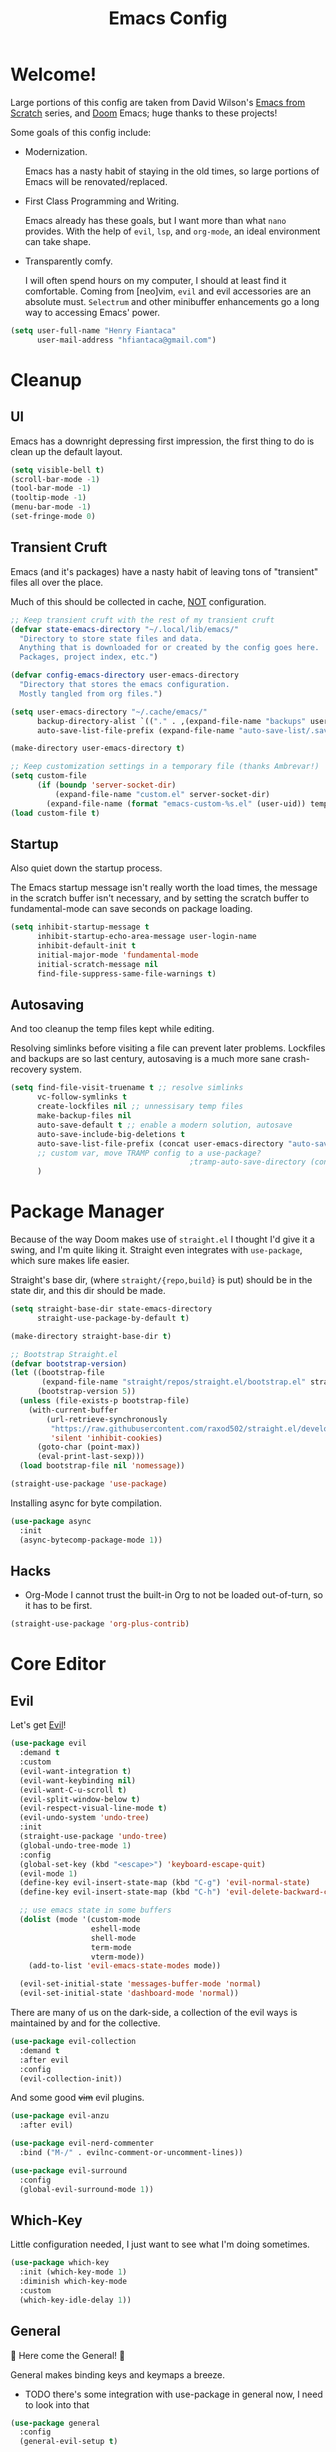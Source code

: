 #+title: Emacs Config
#+PROPERTY: header-args:emacs-lisp :tangle ~/.config/emacs/init.el :mkdirp yes

* Welcome!
Large portions of this config are taken from David Wilson's [[https://github.com/daviwil/emacs-from-scratch][Emacs from Scratch]] series, and [[https://github.com/hlissner/doom-emacs][Doom]] Emacs; huge thanks to these projects!

Some goals of this config include:

- Modernization.
  
  Emacs has a nasty habit of staying in the old times, so large portions of Emacs will be renovated/replaced.

- First Class Programming and Writing.
  
  Emacs already has these goals, but I want more than what ~nano~ provides.
  With the help of ~evil~, ~lsp~, and ~org-mode~, an ideal environment can take shape.

- Transparently comfy.
  
  I will often spend hours on my computer, I should at least find it comfortable.
  Coming from [neo]vim, ~evil~ and evil accessories are an absolute must.
  ~Selectrum~ and other minibuffer enhancements go a long way to accessing Emacs' power.

#+begin_src emacs-lisp :exports none :tangle ~/.config/emacs/init.el
;;; init -- Emacs Configuration
;;; Commentary:
;;; See Config.org
;;; Code:
#+end_src

#+begin_src emacs-lisp :tangle ~/.config/emacs/init.el
(setq user-full-name "Henry Fiantaca"
      user-mail-address "hfiantaca@gmail.com")
#+end_src

* Cleanup
** UI
Emacs has a downright depressing first impression, the first thing to do is clean up the default layout.

#+begin_src emacs-lisp :tangle ~/.config/emacs/init.el
(setq visible-bell t)
(scroll-bar-mode -1)
(tool-bar-mode -1)
(tooltip-mode -1)
(menu-bar-mode -1)
(set-fringe-mode 0)
#+end_src

** Transient Cruft
Emacs (and it's packages) have a nasty habit of leaving tons of "transient" files all over the place.

Much of this should be collected in cache, _NOT_ configuration.

#+begin_src emacs-lisp :tangle ~/.config/emacs/init.el
;; Keep transient cruft with the rest of my transient cruft
(defvar state-emacs-directory "~/.local/lib/emacs/"
  "Directory to store state files and data.
  Anything that is downloaded for or created by the config goes here.
  Packages, project index, etc.")

(defvar config-emacs-directory user-emacs-directory
  "Directory that stores the emacs configuration.
  Mostly tangled from org files.")

(setq user-emacs-directory "~/.cache/emacs/"
      backup-directory-alist `(("." . ,(expand-file-name "backups" user-emacs-directory)))
      auto-save-list-file-prefix (expand-file-name "auto-save-list/.saves-" user-emacs-directory))

(make-directory user-emacs-directory t)

;; Keep customization settings in a temporary file (thanks Ambrevar!)
(setq custom-file
      (if (boundp 'server-socket-dir)
          (expand-file-name "custom.el" server-socket-dir)
        (expand-file-name (format "emacs-custom-%s.el" (user-uid)) temporary-file-directory)))
(load custom-file t)
#+end_src

** Startup
Also quiet down the startup process.

The Emacs startup message isn't really worth the load times, the message in the scratch buffer isn't necessary, and by setting the scratch buffer to fundamental-mode can save seconds on package loading.

#+begin_src emacs-lisp :tangle ~/.config/emacs/init.el
(setq inhibit-startup-message t
      inhibit-startup-echo-area-message user-login-name
      inhibit-default-init t
      initial-major-mode 'fundamental-mode
      initial-scratch-message nil
      find-file-suppress-same-file-warnings t)
#+end_src

** Autosaving
And too cleanup the temp files kept while editing.

Resolving simlinks before visiting a file can prevent later problems.
Lockfiles and backups are so last century, autosaving is a much more sane crash-recovery system.

#+begin_src emacs-lisp :tangle ~/.config/emacs/init.el
(setq find-file-visit-truename t ;; resolve simlinks
      vc-follow-symlinks t
      create-lockfiles nil ;; unnessisary temp files
      make-backup-files nil
      auto-save-default t ;; enable a modern solution, autosave
      auto-save-include-big-deletions t
      auto-save-list-file-prefix (concat user-emacs-directory "auto-save/")
      ;; custom var, move TRAMP config to a use-package?
                                        ;tramp-auto-save-directory (concat user-emacs-directory "auto-save/tramp/"))
      )
#+end_src

* Package Manager
Because of the way Doom makes use of ~straight.el~ I thought I'd give it a swing, and I'm quite liking it.
Straight even integrates with ~use-package~, which sure makes life easier.

Straight's base dir, (where =straight/{repo,build}= is put) should be in the state dir, and this dir should be made.

#+begin_src emacs-lisp :tangle ~/.config/emacs/init.el
(setq straight-base-dir state-emacs-directory
      straight-use-package-by-default t)

(make-directory straight-base-dir t)

;; Bootstrap Straight.el
(defvar bootstrap-version)
(let ((bootstrap-file
       (expand-file-name "straight/repos/straight.el/bootstrap.el" straight-base-dir))
      (bootstrap-version 5))
  (unless (file-exists-p bootstrap-file)
    (with-current-buffer
        (url-retrieve-synchronously
         "https://raw.githubusercontent.com/raxod502/straight.el/develop/install.el"
         'silent 'inhibit-cookies)
      (goto-char (point-max))
      (eval-print-last-sexp)))
  (load bootstrap-file nil 'nomessage))

(straight-use-package 'use-package)
#+end_src

Installing async for byte compilation.
#+begin_src emacs-lisp
(use-package async
  :init
  (async-bytecomp-package-mode 1))
#+end_src

** Hacks
- Org-Mode
  I cannot trust the built-in Org to not be loaded out-of-turn, so it has to be first.

#+begin_src emacs-lisp
(straight-use-package 'org-plus-contrib)
#+end_src

* Core Editor
** Evil
Let's get _Evil_!

#+begin_src emacs-lisp
(use-package evil
  :demand t
  :custom
  (evil-want-integration t)
  (evil-want-keybinding nil)
  (evil-want-C-u-scroll t)
  (evil-split-window-below t)
  (evil-respect-visual-line-mode t)
  (evil-undo-system 'undo-tree)
  :init
  (straight-use-package 'undo-tree)
  (global-undo-tree-mode 1)
  :config
  (global-set-key (kbd "<escape>") 'keyboard-escape-quit)
  (evil-mode 1)
  (define-key evil-insert-state-map (kbd "C-g") 'evil-normal-state)
  (define-key evil-insert-state-map (kbd "C-h") 'evil-delete-backward-char-and-join)

  ;; use emacs state in some buffers
  (dolist (mode '(custom-mode
                  eshell-mode
                  shell-mode
                  term-mode
                  vterm-mode))
    (add-to-list 'evil-emacs-state-modes mode))

  (evil-set-initial-state 'messages-buffer-mode 'normal)
  (evil-set-initial-state 'dashboard-mode 'normal))
#+end_src

There are many of us on the dark-side, a collection of the evil ways is maintained by and for the collective.

#+begin_src emacs-lisp
(use-package evil-collection
  :demand t
  :after evil
  :config
  (evil-collection-init))
#+end_src

And some good +vim+ evil plugins.

#+begin_src emacs-lisp
(use-package evil-anzu
  :after evil)

(use-package evil-nerd-commenter
  :bind ("M-/" . evilnc-comment-or-uncomment-lines))

(use-package evil-surround
  :config
  (global-evil-surround-mode 1))
#+end_src

** Which-Key
Little configuration needed, I just want to see what I'm doing sometimes.

#+begin_src emacs-lisp
(use-package which-key
  :init (which-key-mode 1)
  :diminish which-key-mode
  :custom
  (which-key-idle-delay 1))
#+end_src

** General
 Here come the General! 

General makes binding keys and keymaps a breeze.
- TODO there's some integration with use-package in general now, I need to look into that

#+begin_src emacs-lisp
(use-package general
  :config
  (general-evil-setup t)

  (general-create-definer blast/leader
    :keymaps '(normal insert visual emacs)
    :prefix "SPC"
    :global-prefix "C-SPC")

  (defun blast/find-file-config-org ()
    "Open Config.org via `find-file'."
    (find-file (expand-file-name "Config.org" config-emacs-directory)))

  (blast/leader
    "f"  '(:ignore t :which-key "files")
    "t"  '(:ignore t :which-key "toggles")
    "o" '(:ignore t :which-key "open")

    "tt" '(load-theme :which-key "choose theme")
    "ff" '(find-file :which-key "find-file")
    "fp" '(blast/find-file-config-org :which-key "emacs config")))
#+end_src

** Transient Keymaps
Hydra provides a simple way to create and invoke transient keymaps.

#+begin_src emacs-lisp
(use-package hydra)
#+end_src

** Modernization
Emacs needs modernization. Bad.

When opening a file, I should be prompted to create the directory.
Not notified to suggest that I may want to create the directory at some point I guess.
#+begin_src emacs-lisp
(defun doom-create-missing-directories-h ()
  "Automatically create missing directories when creating new files."
  (unless (file-remote-p buffer-file-name)
    (let ((parent-directory (file-name-directory buffer-file-name)))
      (and (not (file-directory-p parent-directory))
           (y-or-n-p (format "Directory `%s' does not exist! Create it? "
                             parent-directory))
           (progn (make-directory parent-directory 'parents)
                  t)))))
(add-hook 'find-file-not-found-functions #'doom-create-missing-directories-h)
#+end_src

New file buffers default to ~fundamental-mode~, so Emacs should try to find a more appropriate mode for these buffers.
#+begin_src emacs-lisp
(defun doom-guess-mode-h ()
  "Guess mode when saving a file in `fundamental-mode'."
  (when (eq major-mode 'fundamental-mode)
    (let ((buffer (or (buffer-base-buffer) (current-buffer))))
      (and (buffer-file-name buffer)
           (eq buffer (window-buffer (selected-window))) ; only visible buffers
           (set-auto-mode)))))
(add-hook 'after-save-hook #'doom-guess-mode-h)
#+end_src

Unless set otherwise, spaces have won the indentation war.
Default all modes to 4 space tabs for indentations.
#+begin_src emacs-lisp
(setq-default indent-tabs-mode nil
              tab-width 4)
#+end_src

Wrap words without breaking them unnecessarily, but only with ~visual-line-mode~ or ~auto-fill-mode~ to avoid expensive wrapping.
Text-mode should have soft-wrapping (~visual-line-mode~) enabled by default.
#+begin_src emacs-lisp
(setq-default fill-column 80
              word-wrap t
              truncate-lines t)
(setq truncate-partial-width-windows nil)

(add-hook 'text-mode-hook #'visual-line-mode)
#+end_src

** Emacs-Lisp

#+begin_src emacs-lisp
;; Is Ivy/Counsel really a dependency of this?!
(use-package lispy
  :disabled
  :hook (emacs-lisp-mode . lispy-mode))

(use-package lispyville
  :disabled
  :hook (lispy-mode . lispyville-mode)
  :config
  (lispy-set-key-theme '(lispy c-digits)))
#+end_src

* UI
Now that we can install packages, it's time to set up the UI for real!

** Icons
Icons make acting at-a-glance doable. All-the-Icons makes icons doable.

Note: icons need to be installed by running =M-x all-the-icons-install-fonts=.
- TODO find a reliable way to test for the fonts, and run the installer in their absence in ~:config:~

#+begin_src emacs-lisp
(use-package all-the-icons)
#+end_src

** Doom Modeline
If I wanted the basic default modeline, I'd have stuck with vim.
Doom's modeline is sleek, modern, beautiful. *I want it.*

#+begin_src emacs-lisp
(use-package doom-modeline
  :init (doom-modeline-mode 1)
  :custom (doom-modeline-height 32))
#+end_src

** Theme
Doom's themes make life in Emacs worth living. Especially since the default Emacs theme is just a pure white box.
Doom themes can also move the visual bell to the modeline! Great stuff!

#+begin_src emacs-lisp
(use-package doom-themes
  :custom
  (doom-themes-enable-bold t)
  (doom-themes-enable-italic t)
  :init
  (load-theme 'doom-palenight t)
  (doom-themes-visual-bell-config)
  (doom-themes-org-config))
#+end_src

** Fonts
- Fira Code is a delightful font family to program with, and thus my default/fixed-pitch font of choice.
- Cantarell is a nice font for everything outside of programming, and thus my variable-pitch font of choice.

Note: ~:height~ is in 1/10th of a pt.
#+begin_src emacs-lisp
(set-face-attribute 'default nil :font "Fira Code Retina" :height 120 :width 'condensed)
(set-face-attribute 'fixed-pitch nil :font "Fira Code Retina" :height 120 :width 'condensed)
(set-face-attribute 'variable-pitch nil :font "Cantarell" :height 120 :weight 'regular)
#+end_src

** Frames
By "Frames" Emacs means "windows."

#+begin_src emacs-lisp
;; Only transparent, fullscreen frames count
(set-frame-parameter (selected-frame) 'alpha '(90 . 75))
(add-to-list 'default-frame-alist '(alpha . (90 . 75)))
#+end_src

** Solaire

Makes file buffers and virtual buffers distinct. Looks great!
#+begin_src emacs-lisp
(use-package solaire-mode
  :init
  (solaire-global-mode))
#+end_src
Praise the Sun!

** Parentheses
Especially in LISPs, I need pretty colors to keep my eyes from glassing over all the parentheses.

#+begin_src emacs-lisp
(use-package paren
  :config
  (show-paren-mode 1))

(use-package rainbow-delimiters
  :hook (prog-mode . rainbow-delimiters-mode))
#+end_src

** Line Numbers
Not super useful all the time, it makes programming feel more official somehow.

Also hooks a disable function for modes that don't play well with line numbers, like images, shells and Org mode.
#+begin_src emacs-lisp
(global-hl-line-mode 1)

(column-number-mode)
(global-display-line-numbers-mode t)

(defun blast/disable-line-numbers-mode ()
  "Helper to disable `display-line-numbers-mode'.
  Useful for creating hooks."
  (display-line-numbers-mode 0))
(dolist (mode '(org-mode-hook
                treemacs-mode-hook
                eshell-mode-hook
                shell-mode-hook
                term-mode-hook
                vterm-mode-hook
                image-mode-hook))
  (add-hook mode #'blast/disable-line-numbers-mode))

(use-package visual-fill-column)
#+end_src

** Sidebar

#+begin_src emacs-lisp
(use-package treemacs-all-the-icons)
(use-package treemacs-evil)
#+end_src

* Minibuffer
By bothering with the mini-buffer, Emacs can find true power.

** Selectrum

Incrementally, vertical completion, like from Ivy, but by and for cool kids.

#+begin_src emacs-lisp
(use-package selectrum
  :bind (("C-x C-z" . selectrum-repeat)
         :map selectrum-minibuffer-map
         ("C-j" . selectrum-next-candidate)
         ("C-k" . selectrum-previous-candidate))
  :config
  (selectrum-mode))
#+end_src

** Prescient

Completion filtering, now with regex and initials!

#+begin_src emacs-lisp
(use-package prescient
  :config
  (prescient-persist-mode))

(use-package selectrum-prescient
  :config
  (selectrum-prescient-mode))
#+end_src

** Marginalia

Marginalia (the word) refers to the marks and annotations written in the margins of a page.
Marginalia (the package) adds docstrings to items in the minibuffer completion window.

#+begin_src emacs-lisp
(use-package marginalia
  :straight (marginalia :type git :host github :repo "minad/marginalia" :branch "main")
  :bind (:map minibuffer-local-map
              ("C-M-a" . marginalia-cycle))
  :init
  (marginalia-mode)

  (advice-add #'marginalia-cycle :after
              (lambda () (when (bound-and-true-p selectrum-mode) (selectrum-exhibit))))
  (setq marginalia-annotators '(marginalia-annotators-heavy marginalia-annotators-light nil)))
#+end_src

** Embark

Emacs Minibuffer Actions Rooted in Keymaps

#+begin_src emacs-lisp
(defun embark/selectrum-refresh ()
  "Force Selectrum to refresh content."
  (setq selectrum--previous-input-string nil))

(defun current-candidate+category ()
  (when selectrum-active-p
    (cons (selectrum--get-meta 'category)
          (selectrum-get-current-candidate))))
(defun current-candidates+category ()
  (when selectrum-active-p
    (cons (selectrum--get-meta 'category)
          (selectrum-get-current-candidates
           ;; Pass relative file names for dired.
           minibuffer-completing-file-name))))

(use-package embark
  :straight (embark :type git :host github :repo "oantolin/embark")
  :hook
  (embark-pre-action . embark/selectrum-refresh)
  (embark-target-finders . current-candidate+category)
  (embark-candidate-collectors . current-candidates+category)
  (embark-setup-hook . selectrum-set-selected-candidate)
  :init
  ;; enable which-key for Embark popups
  (setq embark-action-indicator
        (lambda (map)
          (which-key--show-keymap "Embark" map nil nil 'no-paging)
          #'which-key--hide-popup-ignore-command)
        embark-become-indicator embark-action-indicator))
#+end_src

** Consult

#+begin_src emacs-lisp
(use-package consult
  :straight (consult :type git :host github :repo "minad/consult" :branch "main")
  :bind (("C-x M-:" . consult-complex-command)
         ("C-c h" . consult-history)
         ("C-c m" . consult-mode-command)
         ("C-x b" . consult-buffer)
         ("C-x 4 b" . consult-buffer-other-window)
         ("C-x 5 b" . consult-buffer-other-frame)
         ("C-x r x" . consult-register)
         ("C-x r b" . consult-bookmark)
         ("M-g g" . consult-goto-line)
         ("M-g M-g" . consult-goto-line)
         ("M-g o" . consult-outline)     ;; "M-s o" is a good alternative.
         ("M-g l" . consult-line)        ;; "M-s l" is a good alternative.
         ("M-g m" . consult-mark)        ;; I recommend to bind Consult navigation
         ("M-g k" . consult-global-mark) ;; commands under the "M-g" prefix.
         ("M-g i" . consult-imenu)
         ("M-g e" . consult-error)
         ("M-s m" . consult-multi-occur)
         ("M-y" . consult-yank-pop)
         ("<help> a" . consult-apropos))
  :init
  (fset 'multi-occur #'consult-multi-occur)
  :config

  ;; Optionally configure narrowing key.
  ;; Both < and C-+ work reasonably well.
  (setq consult-narrow-key "<") ;; (kbd "C-+")
  ;; Optionally make narrowing help available in the minibuffer.
  ;; Probably not needed if you are using which-key.
  ;; (define-key consult-narrow-map (vconcat consult-narrow-key "?") #'consult-narrow-help)

  ;; Optional configure a view library to be used by `consult-buffer'.
  ;; The view library must provide two functions, one to open the view by name,
  ;; and one function which must return a list of views as strings.
  ;; Example: https://github.com/minad/bookmark-view/
  ;; (setq consult-view-open-function #'bookmark-jump
  ;;       consult-view-list-function #'bookmark-view-names)

  ;; Optionally enable previews. Note that individual previews can be disabled
  ;; via customization variables.
  (consult-preview-mode))

(use-package consult-selectrum
  :demand t)

(use-package consult-flycheck
  :bind (:map flycheck-command-map
              ("!" . consult-flycheck)))
#+end_src

* Helpful
Emacs has a really good documentation culture, good thing there's a /Helpful/ way to make use of them.

#+begin_src emacs-lisp
(use-package helpful
  :custom
  (counsel-describe-function-function #'helpful-callable)
  (counsel-describe-variable-function #'helpful-variable)
  :bind
  ([remap describe-function] . helpful-function)
  ([remap describe-command] . helpful-command)
  ([remap describe-variable] . helpful-variable)
  ([remap describe-key] . helpful-key)
  :config
  (blast/leader
    "h"  '(:ignore t :which-key "help")
    "hv" '(helpful-variable :which-key "variable doc")
    "hf" '(helpful-function :which-key "function doc")
    "hF" '(helpful-macro    :which-key "macro doc")
    "hs" '(helpful-symbol   :which-key "symbol doc")
    "hm" '(describe-mode    :which-key "mode doc")
    "hl" '(helpful-at-point :which-key "doc at point")))
#+end_src

* Credentials
GNU Pass in Emacs? Yes please!

#+begin_src emacs-lisp
(use-package pass
  :config
  (blast/leader
    "op" '(:ignore t :which-key "pass")
    "opp" '(pass :which-key "pass menu")
    "opr" '(password-store-copy :which-key "pass retrive")
    "opi" '(password-store-insert :which-key "pass insert")
    "opg" '(password-store-generate :which-key "pass generate")))

(use-package auth-source-pass
  :straight `(auth-source-pass :type built-in)
  :custom
  (auth-sources '("~/.config/authinfo.gpg"))
  :config
  (auth-source-pass-enable))

#+end_src

** EPG Pinentry
Emacs can act as the pinentry agent, making PGP protected files and the password-store transparent

#+begin_src emacs-lisp
  (use-package pinentry
    :custom
    (epa-pinentry-mode 'loopback)
    :config
    (pinentry-start))
#+end_src

* Projects
Using Projectile and Magit, project management is easy mode.

** Perspective
#+begin_src emacs-lisp
(use-package perspective
  :init (persp-mode))

(use-package treemacs-perspective
  :after perspective treemacs
  :config (treemacs-set-scope-type 'Perspectives))
#+end_src

** Projectile
Map project commands under ~C-c p~, and index all my =~/Projects=.
#+begin_src emacs-lisp
(use-package projectile
  :diminish projectile-mode
  :config (projectile-mode)
  :custom
  (projectile-known-projects-file (expand-file-name "projectile-bookmarks.eld" user-emacs-directory))
  :bind-keymap
  ("C-c p" . projectile-command-map) ;; TODO: which-key "Projects"
  :init
  (blast/leader
    "p" '(:keymap projectile-command-map :package projectile :which-key "projectile"))
  (when (file-directory-p "~/Projects")
    (setq projectile-project-search-path '("~/Projects")))
  (setq projectile-switch-project-action #'projectile-dired))
#+end_src

*** IBuffer
IBuffer can be made to recognize projects and filter for those buffers

#+begin_src emacs-lisp
(use-package ibuffer-projectile
  :hook (ibuffer . ibuffer-projectile-set-filter-groups)
  :config
  (setq ibuffer-projectile-prefix
        (concat (all-the-icons-octicon
                 "file-directory"
                 :face ibuffer-filter-group-name-face
                 :v-adjust -0.05)
                " ")))
#+end_src

*** Sidebar
#+begin_src emacs-lisp
(use-package treemacs-projectile)
#+end_src

** Magit
Magic Git!

#+begin_src emacs-lisp
(use-package magit)

;; Some error with 'k'
;(use-package evil-magit
;  :after magit)
#+end_src

*** Forge
Git{hub,lab} integration with Magit

- Note: may ask to build/install SQLite binary, either allow or disable forge
- Note: forge needs an access token for GHub package
#+begin_src emacs-lisp
(use-package forge
  :after magit)
#+end_src

* Emacs as an OS

** Shells and Terminals
EShell is still a bit odd, but offers powerful integration.

Solution: Install and use EShell and VTerm for the best of both!
*** EShell

#+begin_src emacs-lisp
(use-package eshell
  :straight `(eshell :type built-in) ;; is this the best way to do this?
  :custom
  (eshell-banner-message "Emacs OS Ready:\n\n")
  (eshell-aliases-file "~/.config/emacs/aliases.eshell")
  (eshell-scroll-to-bottom-on-input 'all)
  (eshell-kill-processes-on-exit t)
  (eshell-destroy-buffer-when-process-dies t)
  (eshell-visual-commands '("screen"
                            "tmux"
                            "top"
                            "htop"
                            "lynx"
                            "links"
                            "ncftp"))
  (eshell-hist-ignoredups t)
  (eshell-input-filter #'eshell-input-filter-initial-space)
  :hook
  (eshell-mode . (lambda ()
                   (rainbow-delimiters-mode)
                   (set-window-fringes nil 0 0)
                   (set-window-margins nil 1 nil)
                   (visual-line-mode +1))))

(use-package eshell-syntax-highlighting
  :hook (eshell-mode . eshell-syntax-highlighting-mode))

(use-package bash-completion)

(use-package fish-completion
  :hook (eshell-mode . fish-completion-mode)
  :init (setq fish-completion-fallback-on-bash t))
#+end_src

The biggest thing I dislike about eshell is the prompt, and I really like powerline.
#+begin_src emacs-lisp
(use-package eshell-git-prompt
  :after eshell
  :config (eshell-git-prompt-use-theme 'powerline))
#+end_src

*** VTerm
#+begin_src emacs-lisp
(use-package vterm
  :disabled)
#+end_src

** Dired
Emacs' File manager

*** Ranger
I prefer ranger though, so let's install that!
#+begin_src emacs-lisp
(use-package ranger
  :after dired
  :disabled
  :init (setq ranger-override-dired t)
  :custom
  (ranger-cleanup-eagerly t)
  (ranger-excuded-extensions '("mkv" "iso" "mp4"))
  (ranger-deer-show-details t)
  (ranger-max-preview-size 10)
  (ranger-show-literal nil)
  (ranger-hide-cursor nil))
#+end_src

*** Icons
File managers are the best place for icons to show off.
#+begin_src emacs-lisp
(use-package all-the-icons-dired
  :hook (dired-mode . all-the-icons-dired-mode))
#+end_src

*** TODO Added stuff
- I want to be able to update my wallpaper by pointing Dired at a picture, press W, and have it update.
#+begin_src emacs-lisp :tangle no
  ;;;; UNFINISHED!!!!

(defun blast/wallpaper-find-file (&optional file-name)
  "Update and set the wallpaper to the selected file in dired.
  Can only update the wallpaper while EXWM is loaded"

  (setq file-name (expand-file-name file-name))
  ;; run ~convert~ to copy input file to $DOOMDIR/exwm/wallpaper.png

  ;; call if-exists
  (when (functionp blast/randr-update)
    (blast/randr-update)))
#+end_src

** IBuffer
Especially in EXWM, IBuffer is a good way to quickly manage buffers.

#+begin_src emacs-lisp
(use-package ibuffer
  :straight `(ibuffer :type built-in)
  :custom
  (ibuffer-show-empty-filter-groups nil)
  (ibuffer-filter-group-name-face '(:inherit (success bold))))

(use-package all-the-icons-ibuffer
  :config
  (all-the-icons-ibuffer-mode 1))
#+end_src

** EAF

#+begin_src emacs-lisp
(use-package eaf
  :disabled
  :straight (eaf :type git
                 :host github
                 :repo "manateelazycat/emacs-application-framework"
                 :files ("*.el" "*.py" "core" "app"))
  :custom
                                        ;  (eaf-browser-dark-mode "true")
                                        ;  (eaf-terminal-dark-mode "true")
                                        ;  (eaf-mindmap-dark-mode "true")
                                        ;  (eaf-pdf-dark-mode "true")
  (eaf-browser-continue-where-left-off t)
  (eaf-browser-enable-adblocker "true")
  (eaf-browser-default-search-engine "duckduckgo")
  (eaf-browser-blank-page-url "https://start.duckduckgo.com")
  :config
  (setq browse-url-browser-function 'eaf-open-browser)
  (defalias 'bowse-web #'eaf-open-browser))

(use-package eaf-evil
  :after eaf
  :straight eaf)
#+end_src

* Programming
The reason we're all here, to program.

First, ~lsp-mode~ will be set up to facilitate advanced language support, and ~dap-mode~ for advanced debugging.
Then modes for each languages' will be installed and configured.

** Language Support Protocol

#+begin_src emacs-lisp
(use-package lsp-mode
  :hook
  (before-save . lsp-format-buffer)
  (lsp-mode . lsp-modeline-diagnostics-mode)
  (lsp-mode . lsp-modeline-code-actions-mode)
  (lsp-mode . lsp-headerline-breadcrumb-mode)
  :commands (lsp lsp-deferred)
  :init
  (setq lsp-keymap-prefix "C-c l")
  :custom
  (lsp-idle-delay 0.1)
  (lsp-enable-which-key-integration t)
  (lsp-modeline-diagnostics-scope :workspace)
  (lsp-modeline-code-actions-segments '(name icon))
  (lsp-headerline-breadcrumb-segments '(path-up-to-project file symbols))
  (lsp-diagnostic-package :flycheck)
  (lsp-prefer-capf t)
  (read-process-output-max (* 1024 1024))
  (lsp-session-file (concat state-emacs-directory "lsp-session"))
  (lsp-server-install-dir (concat state-emacs-directory "lisp/"))
  (lsp-rust-server 'rust-analyzer))

(use-package lsp-ui
  :custom
  (lsp-ui-doc-max-width 80)
  (lsp-ui-doc-position 'at-point))

(use-package lsp-treemacs)

(defun blast/ide ()
  "Launch supplementary buffers and tools.
  One-time run, makes use of an `lsp' buffer and starts `lsp-treemacs'."
  (interactive)
  (lsp-treemacs-symbols)
  (lsp-treemacs-errors-list)
  ;; TODO: fix treemacs
                                        ;(treemacs)
  )
#+end_src

Use flycheck to visualize code issues in real time.
#+begin_src emacs-lisp
  (use-package flycheck
    :init (global-flycheck-mode))
#+end_src

Use company to provide completion-at-point.
#+begin_src emacs-lisp
  (use-package company
    :init (global-company-mode)
    :custom
    (company-idle-delay 0.0)
    (company-minimum-prefix-length 1)
    (company-tooltip-align-annotations t)
    (company-tooltip-limit 10)
    (company-require-match 'never)
    (company-backends '(company-capf)))

  (use-package company-box
    :hook (company-mode . company-box-mode))

  (use-package company-posframe
    :config
    (company-posframe-mode)
    :custom
    (company-posframe-quickhelp-delay nil))
#+end_src

** Debugger Adapter Protocol

#+begin_src emacs-lisp
(use-package dap-mode)
#+end_src
** C/C++ (CLangd) (LLDB)

#+begin_src emacs-lisp
(require 'dap-gdb-lldb)
(add-hook 'c-mode-hook 'lsp)
(add-hook 'cpp-mode-hook 'lsp)
#+end_src

** Rust (RLS)

#+begin_src emacs-lisp
(use-package cargo
  :hook (rust-mode . cargo-minor-mode)
  (rust-mode . lsp))
(use-package toml-mode)
#+end_src

* Org Mode
Everything seems to have a killer app, Org-Mode is Emacs' killer app.

Org is a real messy package though.
In the [[*Package Manager]] section, Org was pre-loaded to avoid having the built-in Org load in and cause havoc.

#+begin_src emacs-lisp :noweb no-export
<<org-fonts>>
<<org-buffer-modes>>
<<org-center-buffers>>
<<org-keyfun>>
<<org-auto-tangle>>

(use-package org
  :straight org-plus-contrib
  :hook
  (org-mode . blast/org-mode-setup)
  (org-mode . efs/org-mode-visual-fill)
  (org-mode . (lambda () (add-hook 'after-save-hook #'efs/org-babel-tangle-config)))
  :bind (:map org-mode-map
              <<org-keymap>>)
  :custom
  (org-ellipsis " ▾ ")
  (org-agenda-start-with-log-mode t)
  (org-log-done 'time)
  (org-log-into-drawer t)
  (org-src-preserve-indentation t)
  <<org-export-latex-custom>>

  :config
  (require 'org-habit)
  (add-to-list 'org-modules 'org-habit)

  <<org-agenda-config>>
  <<org-export-hugo-config>>
  <<org-export-pandoc-config>>
  <<org-export-groff-config>>

  <<org-babel-config>>

  (define-key global-map (kbd "C-c j")
    (lambda () (interactive) (org-capture nil "jj")))

  (blast/org-font-setup))
#+end_src

** Fonts

#+name: org-fonts
#+begin_src emacs-lisp :tangle no
(defun blast/org-font-setup ()
  "Set face sizes for heading levels."
  (dolist (face '((org-level-1 . 1.5)
                  (org-level-2 . 1.4)
                  (org-level-3 . 1.3)
                  (org-level-4 . 1.2)
                  (org-level-5 . 1.1)
                  (org-level-6 . 1.1)
                  (org-level-7 . 1.1)
                  (org-level-8 . 1.1)))
    (set-face-attribute (car face) nil :font "Cantarell" :height (cdr face)))

  ;; Ensure that anything that should be fixed-pitch in Org files appears that way
  (set-face-attribute 'org-block nil :foreground nil :inherit 'fixed-pitch)
  (set-face-attribute 'org-code nil   :inherit '(shadow fixed-pitch))
  (set-face-attribute 'org-table nil   :inherit '(shadow fixed-pitch))
  (set-face-attribute 'org-verbatim nil :inherit '(shadow fixed-pitch))
  (set-face-attribute 'org-special-keyword nil :inherit '(font-lock-comment-face fixed-pitch))
  (set-face-attribute 'org-meta-line nil :inherit '(font-lock-comment-face fixed-pitch))
  (set-face-attribute 'org-checkbox nil :inherit 'fixed-pitch))
#+end_src

** Buffer Modes

#+name: org-buffer-modes
#+begin_src emacs-lisp :tangle no
(defun blast/org-mode-setup ()
  "Org-Mode setup callback."
  (org-indent-mode)
  (variable-pitch-mode 1)
  (visual-line-mode 1))
#+end_src

** Center Buffers
Visual fill centers the content of Org buffers, making life better.

#+name: org-center-buffers
#+begin_src emacs-lisp :tangle no
(defun efs/org-mode-visual-fill ()
  "Center an Org-Mode buffer and wrap the text."
  (setq visual-fill-column-width 100
        visual-fill-column-center-text t)
  (visual-fill-column-mode 1))
#+end_src

** Keymap

#+name: org-keymap
#+begin_src emacs-lisp :tangle no
("S-RET"      . +org/shift-return)
("C-RET"      . +org/insert-item-below)
("C-S-RET"    . +org/insert-item-above)
("C-M-RET"    . org-insert-subheading)
([C-return]   . +org/insert-item-below)
([C-S-return] . +org/insert-item-above)
([C-M-return] . org-insert-subheading)
#+end_src

#+name: org-keyfun
#+begin_src emacs-lisp :tangle no
(defun +org--insert-item (direction)
  "Insert a new item or heading in DIRECTION 'above or 'below in the tree.

  Stolen from Doom Emacs."
  (let ((context (org-element-lineage
                  (org-element-context)
                  '(table table-row headline inlinetask item plain-list)
                  t)))
    (pcase (org-element-type context)
      ;; Add a new list item (carrying over checkboxes if necessary)
      ((or `item `plain-list)
       ;; Position determines where org-insert-todo-heading and org-insert-item
       ;; insert the new list item.
       (if (eq direction 'above)
           (org-beginning-of-item)
         (org-end-of-item)
         (backward-char))
       (org-insert-item (org-element-property :checkbox context))
       ;; Handle edge case where current item is empty and bottom of list is
       ;; flush against a new heading.
       (when (and (eq direction 'below)
                  (eq (org-element-property :contents-begin context)
                      (org-element-property :contents-end context)))
         (org-end-of-item)
         (org-end-of-line)))

      ;; Add a new table row
      ((or `table `table-row)
       (pcase direction
         ('below (save-excursion (org-table-insert-row t))
                 (org-table-next-row))
         ('above (save-excursion (org-shiftmetadown))
                 (+org/table-previous-row))))

      ;; Otherwise, add a new heading, carrying over any todo state, if
      ;; necessary.
      (_
       (let ((level (or (org-current-level) 1)))
         ;; I intentionally avoid `org-insert-heading' and the like because they
         ;; impose unpredictable whitespace rules depending on the cursor
         ;; position. It's simpler to express this command's responsibility at a
         ;; lower level than work around all the quirks in org's API.
         (pcase direction
           (`below
            (let (org-insert-heading-respect-content)
              (goto-char (line-end-position))
              (org-end-of-subtree)
              (insert "\n" (make-string level ?*) " ")))
           (`above
            (org-back-to-heading)
            (insert (make-string level ?*) " ")
            (save-excursion (insert "\n"))))
         (when-let* ((todo-keyword (org-element-property :todo-keyword context))
                     (todo-type    (org-element-property :todo-type context)))
           (org-todo
            (cond ((eq todo-type 'done)
                   ;; Doesn't make sense to create more "DONE" headings
                   (car (+org-get-todo-keywords-for todo-keyword)))
                  (todo-keyword)
                  ('todo)))))))

    (when (org-invisible-p)
      (org-show-hidden-entry))
    (when (and (bound-and-true-p evil-local-mode)
               (not (evil-emacs-state-p)))
      (evil-insert 1))))

(defun +org/shift-return (&optional arg)
  "Insert a literal newline, or dwim in tables.
  Executes `org-table-copy-down' if in table.

  Optional ARG is passed as universal operator to `org-table-copy-down' or `org-return'.
  Stolen from Doom Emacs."
  (interactive "p")
  (if (org-at-table-p)
      (org-table-copy-down arg)
    (org-return nil arg)))

(defun +org/insert-item-below (count)
  "Insert a new heading, table cell or item below the current one.
  `dotimes' COUNT, Universal operator.

  Stolen from Doom Emacs"
  (interactive "p")
  (dotimes (_ count) (+org--insert-item 'below)))

(defun +org/insert-item-above (count)
  "Insert a new heading, table cell or item above the current one.
  `dotimes' COUNT, Universal operator.

  Stolen from Doom Emacs"
  (interactive "p")
  (dotimes (_ count) (+org--insert-item 'above)))
#+end_src

** Language Support

#+begin_src emacs-lisp
(org-babel-do-load-languages
 'org-babel-load-languages
 '((emacs-lisp . t)
   (python . t)))
(push '("conf-unix" . conf-unix) org-src-lang-modes)
#+end_src

Org can complete =<el[TAB]= into an empty elisp source block, here is where more of these shortcuts can be made.
#+begin_src emacs-lisp
(require 'org-tempo)
(add-to-list 'org-structure-template-alist '("sh" . "src shell"))
(add-to-list 'org-structure-template-alist '("el" . "src emacs-lisp"))
(add-to-list 'org-structure-template-alist '("py" . "src python"))
#+end_src

** Auto tangle
Automatically tangle org files inside the emacs configuration directory.

#+name: org-auto-tangle
#+begin_src emacs-lisp
(defun efs/org-babel-tangle-config ()
  "Detects if a file is in the Emacs config directory, and tangle."
  (when (string-equal (file-name-directory (buffer-file-name))
                      (expand-file-name "~/.config/emacs/"))
    ;; Dynamic scoping to the rescue
    (let ((org-confirm-babel-evaluate nil))
      (org-babel-tangle))))
#+end_src

** Agenda

~:custom~
#+name: org-agenda-custom
#+begin_src emacs-lisp :tangle no
(org-agenda-files
 '("~/Projects/Org/Tasks.org"
   "~/Projects/Org/Habits.org"
   "~/Projects/Org/Birthdays.org"))

(org-habit-graph-column 60)

(org-todo-keywords
 '((sequence "TODO(t)" "NEXT(n)" "|" "DONE(d!)")
   (sequence "BACKLOG(b)" "PLAN(p)" "READY(r)" "ACTIVE(a)" "REVIEW(v)" "WAIT(w@/!)" "HOLD(h)" "|" "COMPLETED(c)" "CANC(k@)")))

(org-refile-targets
 '(("Archive.org" :maxlevel . 1)
   ("Tasks.org" :maxlevel . 1)))

(org-tag-alist
 '((:startgroup)
                                        ; Put mutually exclusive tags here
   (:endgroup)
   ("@errand" . ?E)
   ("@home" . ?H)
   ("@work" . ?W)
   ("agenda" . ?a)
   ("planning" . ?p)
   ("publish" . ?P)
   ("batch" . ?b)
   ("note" . ?n)
   ("idea" . ?i)))

;; Configure custom agenda views
(org-agenda-custom-commands
 '(("d" "Dashboard"
    ((agenda "" ((org-deadline-warning-days 7)))
     (todo "NEXT"
           ((org-agenda-overriding-header "Next Tasks")))
     (tags-todo "agenda/ACTIVE" ((org-agenda-overriding-header "Active Projects")))))

   ("n" "Next Tasks"
    ((todo "NEXT"
           ((org-agenda-overriding-header "Next Tasks")))))

   ("W" "Work Tasks" tags-todo "+work-email")

   ;; Low-effort next actions
   ("e" tags-todo "+TODO=\"NEXT\"+Effort<15&+Effort>0"
    ((org-agenda-overriding-header "Low Effort Tasks")
     (org-agenda-max-todos 20)
     (org-agenda-files org-agenda-files)))

   ("w" "Workflow Status"
    ((todo "WAIT"
           ((org-agenda-overriding-header "Waiting on External")
            (org-agenda-files org-agenda-files)))
     (todo "REVIEW"
           ((org-agenda-overriding-header "In Review")
            (org-agenda-files org-agenda-files)))
     (todo "PLAN"
           ((org-agenda-overriding-header "In Planning")
            (org-agenda-todo-list-sublevels nil)
            (org-agenda-files org-agenda-files)))
     (todo "BACKLOG"
           ((org-agenda-overriding-header "Project Backlog")
            (org-agenda-todo-list-sublevels nil)
            (org-agenda-files org-agenda-files)))
     (todo "READY"
           ((org-agenda-overriding-header "Ready for Work")
            (org-agenda-files org-agenda-files)))
     (todo "ACTIVE"
           ((org-agenda-overriding-header "Active Projects")
            (org-agenda-files org-agenda-files)))
     (todo "COMPLETED"
           ((org-agenda-overriding-header "Completed Projects")
            (org-agenda-files org-agenda-files)))
     (todo "CANC"
           ((org-agenda-overriding-header "Cancelled Projects")
            (org-agenda-files org-agenda-files)))))))

(org-capture-templates
 `(("t" "Tasks / Projects")
   ("tt" "Task" entry (file+olp "~/Projects/Code/emacs-from-scratch/OrgFiles/Tasks.org" "Inbox")
    "* TODO %?\n  %U\n  %a\n  %i" :empty-lines 1)

   ("j" "Journal Entries")
   ("jj" "Journal" entry
    (file+olp+datetree "~/Projects/Code/emacs-from-scratch/OrgFiles/Journal.org")
    "\n* %<%I:%M %p> - Journal :journal:\n\n%?\n\n"
    ;; ,(dw/read-file-as-string "~/Notes/Templates/Daily.org")
    :clock-in :clock-resume
    :empty-lines 1)
   ("jm" "Meeting" entry
    (file+olp+datetree "~/Projects/Code/emacs-from-scratch/OrgFiles/Journal.org")
    "* %<%I:%M %p> - %a :meetings:\n\n%?\n\n"
    :clock-in :clock-resume
    :empty-lines 1)

   ("w" "Workflows")
   ("we" "Checking Email" entry (file+olp+datetree "~/Projects/Code/emacs-from-scratch/OrgFiles/Journal.org")
    "* Checking Email :email:\n\n%?" :clock-in :clock-resume :empty-lines 1)

   ("m" "Metrics Capture")
   ("mw" "Weight" table-line (file+headline "~/Projects/Code/emacs-from-scratch/OrgFiles/Metrics.org" "Weight")
    "| %U | %^{Weight} | %^{Notes} |" :kill-buffer t)))
#+end_src

~:config~
#+name: org-agenda-config
#+begin_src emacs-lisp
;; Save Org buffers after refiling!
(advice-add 'org-refile :after 'org-save-all-org-buffers)
#+end_src

** Prettyification
Prettify headings and items by using superstar.
#+begin_src emacs-lisp
(use-package org-superstar
  :after org
  :hook (org-mode . (lambda () (org-superstar-mode 1))))
#+end_src

** Exporters

*** Latex

- Links should be rendered without being surrounded by a red box.
#+name: org-export-latex-custom
#+begin_src emacs-lisp :tangle no
(org-latex-default-packages-alist
 '(("AUTO" "inputenc" t
    ("pdflatex"))
   ("T1" "fontenc" t
    ("pdflatex"))
   ("" "graphicx" t)
   ("" "grffile" t)
   ("" "longtable" nil)
   ("" "wrapfig" nil)
   ("" "rotating" nil)
   ("normalem" "ulem" t)
   ("" "amsmath" t)
   ("" "textcomp" t)
   ("" "amssymb" t)
   ("" "capt-of" nil)
   ("" "xcolor" nil)
   ("" "hyperref" nil)))
(org-latex-hyperref-template "\\hypersetup{
  pdfauthor={%a},
  pdftitle={%t},
  pdfkeywords={%k},
  pdfsubject={%d},
  pdfcreator={%c},
  pdflang={%L},
  colorlinks=true,
  linktoc=all,
  colorlinks=true,
  urlcolor=DodgerBlue4,
  citecolor=PaleGreen1,
  linkcolor=black}
  ")
#+end_src

*** Hugo

#+name: org-export-hugo-config
#+begin_src emacs-lisp :tangle no
(use-package ox-hugo)
#+end_src

*** Pandoc

#+name: org-export-pandoc-config
#+begin_src emacs-lisp :tangle no
(use-package ox-pandoc
  :when (executable-find "pandoc")
  :init
  (add-to-list 'org-export-backends 'pandoc)
  (setq org-pandoc-options
        '((standalone . t)
          (mathjax . t)
          (variable . "revealjs-url=https://revealjs.com"))))
#+end_src
*** Groff
#+name: org-export-groff-config
#+begin_src emacs-lisp :tangle no
(require 'ox-groff)
#+end_src
** Babel

#+name: org-babel-config
#+begin_src emacs-lisp :tangle no
(require 'ob-C)
#+end_src
* Email

#+begin_src emacs-lisp
(load-file "~/.config/emacs/lisp/email.el")

(blast/leader
  "om" '(mu4e :which-key "mailbox"))

;; start auto-syncing
(mu4e t) ;; TODO: Defer
#+end_src

* Utilities
** PDF Tools
Emacs' default pdf viewer leaves some to desired, but pdf-tools provides these... pdf, tools.

#+begin_src emacs-lisp
(use-package pdf-tools
  ;;waiting on politza/pdf-tools#588
  :straight `(pdf-tools
              :type git
              :host github
              :repo "flatwhatson/pdf-tools"
              :branch "fix-macros")
  :mode ("\\.[pP][dD][fF]\\'" . pdf-view-mode)
  :magic ("%PDF" . pdf-view-mode)
  :hook (pdf-view-mode-hook .
                            (lambda ()
                              (setq-local evil-normal-state-cursor (list nil))
                              (pdf-view-midnight-minor-mode t)))

  :bind (:map pdf-view-mode-map
              ("q" . kill-current-buffer))
  :config
  (setq-default pdf-view-display-size 'fit-page)
  (pdf-loader-install))
#+end_src

** Kde Connect
Until I get my Librem 5 with full convergence, I'll be wanting this for device integration.

#+begin_src emacs-lisp
(use-package kdeconnect
  :config
  (setq kdeconnect-devices "3d5ea0779190e177"
        kdeconnect-active-device "3d5ea0779190e177"))
#+end_src

* 
#+begin_src emacs-lisp :exports none
(provide 'init)
;;; init.el ends here
#+end_src
